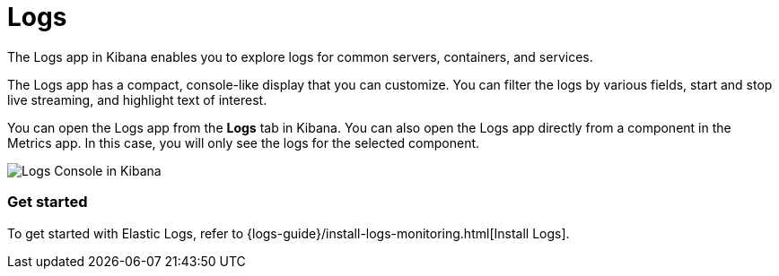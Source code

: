 [chapter]
[role="xpack"]
[id="xpack-logs",canonical-url="https://www.elastic.co/guide/en/observability/current/monitor-logs.html"]
= Logs

The Logs app in Kibana enables you to explore logs for common servers, containers, and services.

The Logs app has a compact, console-like display that you can customize.
You can filter the logs by various fields, start and stop live streaming, and highlight text of interest.

You can open the Logs app from the *Logs* tab in Kibana.
You can also open the Logs app directly from a component in the Metrics app.
In this case, you will only see the logs for the selected component.

[role="screenshot"]
image::logs/images/logs-console.png[Logs Console in Kibana]

[float]
=== Get started

To get started with Elastic Logs, refer to {logs-guide}/install-logs-monitoring.html[Install Logs].
